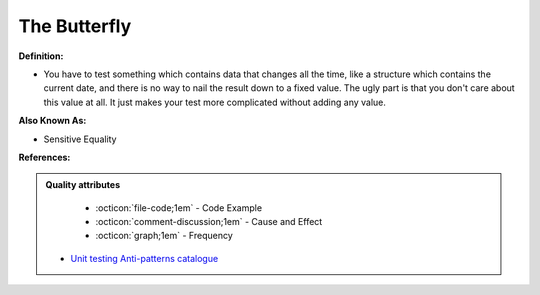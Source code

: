 The Butterfly
^^^^^
**Definition:**

* You have to test something which contains data that changes all the time, like a structure which contains the current date, and there is no way to nail the result down to a fixed value. The ugly part is that you don't care about this value at all. It just makes your test more complicated without adding any value.

**Also Known As:**

* Sensitive Equality

**References:**

.. admonition:: Quality attributes

    * :octicon:`file-code;1em` -  Code Example
    * :octicon:`comment-discussion;1em` -  Cause and Effect
    * :octicon:`graph;1em` -  Frequency

 * `Unit testing Anti-patterns catalogue <https://stackoverflow.com/questions/333682/unit-testing-anti-patterns-catalogue>`_

